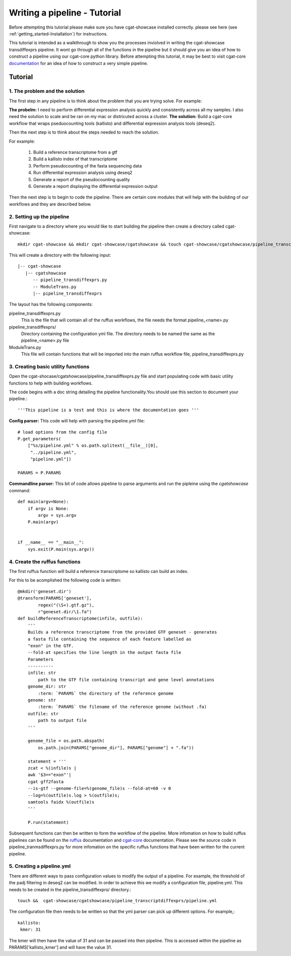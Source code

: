 .. _writing_workflow-tutorial:


=============================
Writing a pipeline - Tutorial
=============================

Before attempting this tutorial please make sure you have cgat-showcase installed correctly. please see here (see :ref:`getting_started-Installation`) for instructions.

This tutorial is intended as a walkthrough to show you the processes inviolved in writing the cgat-showcase transdiffexprs pipeline. It wont go through all of the functions in the pipeline but it should give you an idea of how to construct a pipeline using our cgat-core python library. Before attempting this tutorial, it may be best to visit cgat-core `documentation <https://cgat-core.readthedocs.io/en/latest/defining_workflow/Tutorial.html>`_  for an idea of how to construct a very simple pipeline.

Tutorial
========

1. The problem and the solution
-------------------------------

The first step in any pipeline is to think about the problem that you are trying solve. 
For example: 

**The probelm:** I need to perform differential expression analysis quickly and consistently across all my samples. I also need the solution to scale and be ran on my mac or districuted across a cluster.
**The solution:** Build a cgat-core workflow that wraps pseduocounting tools (kallisto) and differential expression analysis tools (deseq2). 

Then the next step is to think about the steps needed to reach the solution.

For example:

   1. Build a reference transcriptome from a gtf
   2. Build a kallisto index of that transcriptome
   3. Perform pseudocounting of the fasta sequencing data
   4. Run differential expression analysis using deseq2
   5. Generate a report of the pseudocounting quality
   6. Generate a report displaying the differential expression output

Then the next step is to begin to code the pipeline. There are certain core modules that will help with the building of our workflows and they are
described below.

2. Setting up the pipeline
--------------------------

First navigate to a directory where you would like to start building the pipeline then create a directory called cgat-showcase::

    mkdir cgat-showcase && mkdir cgat-showcase/cgatshowcase && touch cgat-showcase/cgatshowcase/pipeline_transcriptdiffexprs.py && mkdir cgat-showcase/cgatshowcase/pipeline_transcriptdiffexprs && touch cgat-showcase/cgatshowcase/ModuleTrans.py

This will create a directory with the following input::

   |-- cgat-showcase
      |-- cgatshowcase
         -- pipeline_transdiffexprs.py
         -- ModuleTrans.py
         |-- pipeline_transdiffexprs

The layout has the following components::

pipeline_transdiffexprs.py
   This is the file that will contain all of the ruffus workflows, the file needs
   the format pipeline_<name>.py
pipeline_transdiffexprs/
   Directory containing the configuration yml file. The directory needs to be named
   the same as the pipeline_<name>.py file
ModuleTrans.py
   This file will contain functions that will be imported into the main ruffus
   workflow file, pipeline_transdiffexprs.py

3. Creating basic utility functions
-----------------------------------

Open the cgat-shocase/cgatshowcase/pipeline_transdiffexprs.py file and start populating code with basic utility functions to help
with building workflows.

The code begins with a doc
string detailing the pipeline functionality.You should use this section to document your
pipeline.::

    '''This pipeline is a test and this is where the documentation goes '''


**Config parser:** This code will help with parsing the pipeline.yml file::


   # load options from the config file
   P.get_parameters(
       ["%s/pipeline.yml" % os.path.splitext(__file__)[0],
        "../pipeline.yml",
        "pipeline.yml"])

   PARAMS = P.PARAMS


**Commandline parser:** This bit of code allows pipeline to parse arguments and run the pipleine using the 
`cgatshowcase` command::

    def main(argv=None):
	if argv is None:
	    argv = sys.argv
	P.main(argv)


    if __name__ == "__main__":
	sys.exit(P.main(sys.argv))    

4. Create the ruffus functions
------------------------------

The first ruffus function will build a reference transcriptome so kallisto can build an index.

For this to be acomplished the following code is written::

   @mkdir('geneset.dir')
   @transform(PARAMS['geneset'],
           regex("(\S+).gtf.gz"),
           r"geneset.dir/\1.fa")
   def buildReferenceTranscriptome(infile, outfile):
       '''
       Builds a reference transcriptome from the provided GTF geneset - generates
       a fasta file containing the sequence of each feature labelled as
       "exon" in the GTF.
       --fold-at specifies the line length in the output fasta file
       Parameters
       ----------
       infile: str
           path to the GTF file containing transcript and gene level annotations
       genome_dir: str
           :term: `PARAMS` the directory of the reference genome
       genome: str
           :term: `PARAMS` the filename of the reference genome (without .fa)
       outfile: str
           path to output file
       '''

       genome_file = os.path.abspath(
           os.path.join(PARAMS["genome_dir"], PARAMS["genome"] + ".fa"))

       statement = '''
       zcat < %(infile)s |
       awk '$3=="exon"'|
       cgat gff2fasta
       --is-gtf --genome-file=%(genome_file)s --fold-at=60 -v 0
       --log=%(outfile)s.log > %(outfile)s;
       samtools faidx %(outfile)s
       '''

       P.run(statement)

Subsequent functions can then be written to form the workflow of the pipeline. More infomation on how to build ruffus pipelines can be found on the `ruffus  <www.ruffus.org.uk>`_ documentation and `cgat-core <https://cgat-core.readthedocs.io/en/latest/>`_ documentation.
Please see the source code in pipeline_tranmsdiffexprs.py for more infomation on the specific ruffus functions that have been written for the current pipeline. 

5. Creating a pipeline.yml
--------------------------

There are different ways to pass configuration values to modify the output of a pipeline. For example, the threshold of the padj filtering in deseq2 can be modified. In order to 
achieve this we modify a configuration file, pipeline.yml. This needs to be created in the pipeline_transdiffexprs/ directory.::

   touch &&  cgat-showcase/cgatshowcase/pipeline_transcriptdiffexprs/pipeline.yml

The configuration file then needs to be written so that the yml parser can pick up different options. For example,::

   kallisto:
    kmer: 31

The kmer will then have the value of 31 and can be passed into then pipeline. This is accessed within the pipeline as PARAMS['kallisto_kmer'] and will have the value 31.

